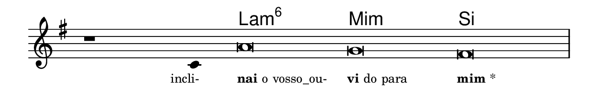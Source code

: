 \version "2.20.0"
#(set! paper-alist (cons '("linha" . (cons (* 148 mm) (* 24 mm))) paper-alist))

\paper {
  #(set-paper-size "linha")
  ragged-right = ##f
}

\language "portugues"


harmonia = \chordmode {
    \cadenzaOn
%harmonia
  r1 r4 la\breve:m6 mi:m si
%/harmonia
}
melodia = \fixed do' {
    \key sol \major
    \cadenzaOn
%recitação
    r1 do4 la\breve sol fas \bar "|"
%/recitação
}
letra = \lyricmode {
    \teeny
    \tweak self-alignment-X #1  \markup{incli-}
    \tweak self-alignment-X #-1 \markup{\bold{nai} o vosso_ou-}
    \tweak self-alignment-X #-1 \markup{\bold{vi}do para}
    \tweak self-alignment-X #-1 \markup{\bold{mim}*}
}

\book {
  \paper {
      indent = 0\mm
  }
    \header {
      %piece = "A"
      tagline = ""
    }
  \score {
    <<
      \new ChordNames {
        \set chordChanges = ##t
        \set noChordSymbol = ""
        \harmonia
      }
      \new Voice = "canto" { \melodia }
      \new Lyrics \lyricsto "canto" \letra
    >>
    \layout {
      %indent = 0\cm
      \context {
        \Staff
        \remove "Time_signature_engraver"
        \hide Stem
      }
    }
  }
}
